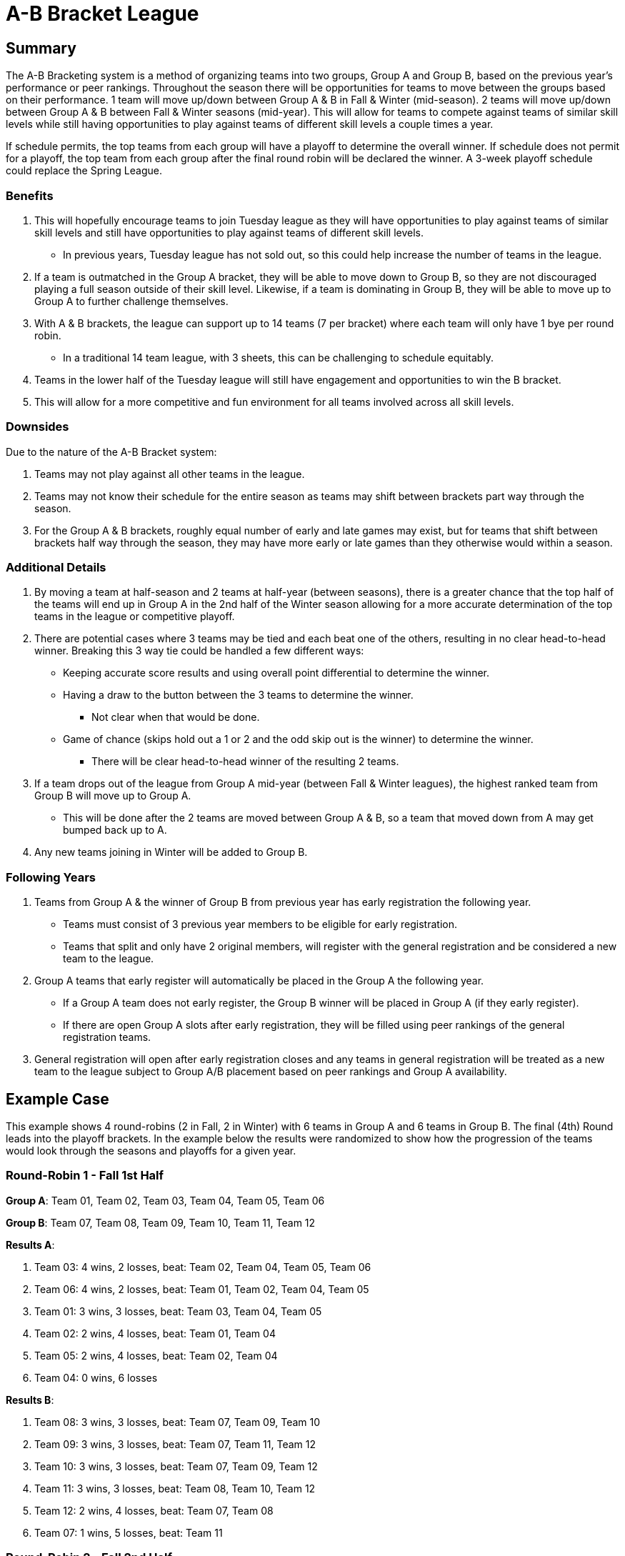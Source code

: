 = A-B Bracket League

== Summary

The A-B Bracketing system is a method of organizing teams into two groups, Group A and Group B, based on the previous year's performance or peer rankings.  Throughout the season there will be opportunities for teams to move between the groups based on their performance.  1 team will move up/down between Group A & B in Fall & Winter (mid-season).  2 teams will move up/down between Group A & B between Fall & Winter seasons (mid-year).  This will allow for teams to compete against teams of similar skill levels while still having opportunities to play against teams of different skill levels a couple times a year.

If schedule permits, the top teams from each group will have a playoff to determine the overall winner.  If schedule does not permit for a playoff, the top team from each group after the final round robin will be declared the winner.   A 3-week playoff schedule could replace the Spring League.

=== Benefits

. This will hopefully encourage teams to join Tuesday league as they will have opportunities to play against teams of similar skill levels and still have opportunities to play against teams of different skill levels.
* In previous years, Tuesday league has [.underline]#not sold out#, so this could help increase the number of teams in the league.
. If a team is outmatched in the Group A bracket, they will be able to move down to Group B, so they are not discouraged playing a full season outside of their skill level.  Likewise, if a team is dominating in Group B, they will be able to move up to Group A to further challenge themselves.
. With A & B brackets, the league can support up to 14 teams (7 per bracket) where each team will only have 1 bye per round robin.
* In a traditional 14 team league, with 3 sheets, this can be challenging to schedule equitably.
. Teams in the lower half of the Tuesday league will still have engagement and opportunities to win the B bracket.
. This will allow for a more competitive and fun environment for all teams involved across all skill levels.

=== Downsides

Due to the nature of the A-B Bracket system:

. Teams may not play against all other teams in the league.
. Teams may not know their schedule for the entire season as teams may shift between brackets part way through the season.
. For the Group A & B brackets, roughly equal number of early and late games may exist, but for teams that shift between brackets half way through the season, they may have more early or late games than they otherwise would within a season.

=== Additional Details

. By moving a team at half-season and 2 teams at half-year (between seasons), there is a greater chance that the top half of the teams will end up in Group A in the 2nd half of the Winter season allowing for a more accurate determination of the top teams in the league or competitive playoff.
. There are potential cases where 3 teams may be tied and each beat one of the others, resulting in no clear head-to-head winner.  Breaking this 3 way tie could be handled a few different ways:
* Keeping accurate score results and using overall point differential to determine the winner.
* Having a draw to the button between the 3 teams to determine the winner.
** Not clear when that would be done.
* Game of chance (skips hold out a 1 or 2 and the odd skip out is the winner) to determine the winner.
** There will be clear head-to-head winner of the resulting 2 teams.
. If a team drops out of the league from Group A mid-year (between Fall & Winter leagues), the highest ranked team from Group B will move up to Group A.
* This will be done after the 2 teams are moved between Group A & B, so a team that moved down from A may get bumped back up to A.
. Any new teams joining in Winter will be added to Group B.

=== Following Years

. Teams from Group A & the winner of Group B from previous year has early registration the following year.
* Teams must consist of 3 previous year members to be eligible for early registration.
* Teams that split and only have 2 original members, will register with the general registration and be considered a new team to the league.
. Group A teams that early register will automatically be placed in the Group A the following year.
* If a Group A team does not early register, the Group B winner will be placed in Group A (if they early register).
* If there are open Group A slots after early registration, they will be filled using peer rankings of the general registration teams.
. General registration will open after early registration closes and any teams in general registration will be treated as a new team to the league subject to Group A/B placement based on peer rankings and Group A availability.

== Example Case

This example shows 4 round-robins (2 in Fall, 2 in Winter) with 6 teams in Group A and 6 teams in Group B.  The final (4th) Round leads into the playoff brackets.  In the example below the results were randomized to show how the progression of the teams would look through the seasons and playoffs for a given year.

=== Round-Robin 1 - Fall 1st Half

**Group A**: Team 01, Team 02, Team 03, Team 04, Team 05, Team 06

**Group B**: Team 07, Team 08, Team 09, Team 10, Team 11, Team 12

**Results A**:

. Team 03: 4 wins, 2 losses, beat: Team 02, Team 04, Team 05, Team 06
. Team 06: 4 wins, 2 losses, beat: Team 01, Team 02, Team 04, Team 05
. Team 01: 3 wins, 3 losses, beat: Team 03, Team 04, Team 05
. Team 02: 2 wins, 4 losses, beat: Team 01, Team 04
. Team 05: 2 wins, 4 losses, beat: Team 02, Team 04
. Team 04: 0 wins, 6 losses

**Results B**:

. Team 08: 3 wins, 3 losses, beat: Team 07, Team 09, Team 10
. Team 09: 3 wins, 3 losses, beat: Team 07, Team 11, Team 12
. Team 10: 3 wins, 3 losses, beat: Team 07, Team 09, Team 12
. Team 11: 3 wins, 3 losses, beat: Team 08, Team 10, Team 12
. Team 12: 2 wins, 4 losses, beat: Team 07, Team 08
. Team 07: 1 wins, 5 losses, beat: Team 11

=== Round-Robin 2 - Fall 2nd Half

**Group A**: Team 01, Team 02, Team 03, Team 05, Team 06, Team 08

**Group B**: Team 04, Team 07, Team 09, Team 10, Team 11, Team 12

**Results A**:

. Team 03: 3 wins, 3 losses, beat: Team 06, Team 01, Team 08
. Team 05: 3 wins, 3 losses, beat: Team 03, Team 06, Team 08
. Team 02: 3 wins, 3 losses, beat: Team 03, Team 06, Team 05
. Team 06: 2 wins, 4 losses, beat: Team 01, Team 08
. Team 01: 2 wins, 4 losses, beat: Team 05, Team 02
. Team 08: 2 wins, 4 losses, beat: Team 01, Team 02

**Results B**:

. Team 04: 4 wins, 2 losses, beat: Team 11, Team 09, Team 12, Team 07
. Team 07: 4 wins, 2 losses, beat: Team 11, Team 09, Team 10, Team 12
. Team 11: 2 wins, 4 losses, beat: Team 09, Team 10
. Team 10: 2 wins, 4 losses, beat: Team 04, Team 12
. Team 12: 2 wins, 4 losses, beat: Team 11, Team 09
. Team 09: 1 wins, 5 losses, beat: Team 10

=== Round-Robin 3 - Winter 1st Half

**Group A**: Team 02, Team 03, Team 04, Team 05, Team 06, Team 07

**Group B**: Team 01, Team 08, Team 09, Team 10, Team 11, Team 12

**Results A**:

. Team 04: 4 wins, 2 losses, beat: Team 02, Team 05, Team 03, Team 06
. Team 03: 3 wins, 3 losses, beat: Team 05, Team 06, Team 07
. Team 07: 3 wins, 3 losses, beat: Team 02, Team 06, Team 04
. Team 02: 2 wins, 4 losses, beat: Team 05, Team 03
. Team 06: 2 wins, 4 losses, beat: Team 02, Team 05
. Team 05: 1 wins, 5 losses, beat: Team 07

**Results B**:

. Team 01: 4 wins, 2 losses, beat: Team 11, Team 10, Team 12, Team 09
. Team 09: 4 wins, 2 losses, beat: Team 08, Team 11, Team 10, Team 12
. Team 08: 3 wins, 3 losses, beat: Team 01, Team 11, Team 12
. Team 10: 3 wins, 3 losses, beat: Team 08, Team 11, Team 12
. Team 12: 1 wins, 5 losses, beat: Team 11
. Team 11: 0 wins, 6 losses

=== Round-Robin 4 - Winter 2nd Half

**Group A**: Team 01, Team 02, Team 03, Team 04, Team 06, Team 07

**Group B**: Team 05, Team 08, Team 09, Team 10, Team 11, Team 12

**Results A**:

. Team 06: 5 wins, 1 losses, beat: Team 04, Team 03, Team 07, Team 02, Team 01
. Team 04: 4 wins, 2 losses, beat: Team 03, Team 07, Team 02, Team 01
. Team 07: 2 wins, 4 losses, beat: Team 02, Team 01
. Team 01: 2 wins, 4 losses, beat: Team 03, Team 02
. Team 03: 1 wins, 5 losses, beat: Team 07
. Team 02: 1 wins, 5 losses, beat: Team 03

**Results B**:

. Team 10: 4 wins, 2 losses, beat: Team 09, Team 08, Team 12, Team 11
. Team 05: 3 wins, 3 losses, beat: Team 09, Team 10, Team 12
. Team 09: 2 wins, 4 losses, beat: Team 08, Team 12
. Team 08: 2 wins, 4 losses, beat: Team 05, Team 11
. Team 12: 2 wins, 4 losses, beat: Team 08, Team 11
. Team 11: 2 wins, 4 losses, beat: Team 05, Team 09


=== Playoffs

Due to 6 teams in each group, the top 4 teams from each group will advance to the playoffs.

* In **Playoff Round 1**, the top 2 teams from each group in Round 4 (Winter 2nd Half) will have a bye in the first round of the playoffs and play an exhibition game against each other.  The 3rd place team will play the 6th place team, and the 4th place team will play the 5th place team.  The winners of the playoff games will advance to the next round.  The losers of the playoff games will play each other in an exhibition game.
* In **Playoff Round 2**, the highest ranking winner of the playoff games will play the 2nd place team, and the lowest ranking team will play the first place team.   The losers of the Round 1 Playoff games will play each other in an exhibition game.
* In **Playoff Round 3**, the winners of the Round 2 Playoff games will play each other in the championship game.  The losers of the playoff games will play each other in an exhibition game - drawn up not to repeat any games from the previous rounds.

==== Playoff Round 1

**Group A**:

* Team 06 vs Team 04 (Exhibition Game)
* Team 07 vs Team 02
* Team 01 vs Team 03

**Group B**:

* Team 10 vs Team 05 (Exhibition Game)
* Team 09 vs Team 11
* Team 08 vs Team 12

**Results A**:

* Team 02 beat Team 07
* Team 01 beat Team 03

**Results B**:

* Team 09 beat Team 11
* Team 08 beat Team 12

==== Playoff Round 2

**Group A**:

* Team 06 vs Team 02 (Team 02 ranked lower than Team 01)
* Team 04 vs Team 01
* Team 03 vs Team 07 (Exhibition Game)

**Group B**:

* Team 10 vs Team 08 (Team 08 ranked lower than Team 09)
* Team 05 vs Team 09
* Team 11 vs Team 12 (Exhibition Game)

**Results A**:

* Team 06 beat Team 02
* Team 04 beat Team 01

**Results B**:

* Team 10 beat Team 08
* Team 09 beat Team 05

==== Playoff Round 3

**Group A**:

* Team 06 vs Team 04 (Championship Game)
* Team 07 vs Team 01 (Exhibition Game)
* Team 03 vs Team 02 (Exhibition Game)

**Group B**:

* Team 10 vs Team 09 (Championship Game)
* Team 08 vs Team 11 (Exhibition Game)
* Team 05 vs Team 12 (Exhibition Game)
